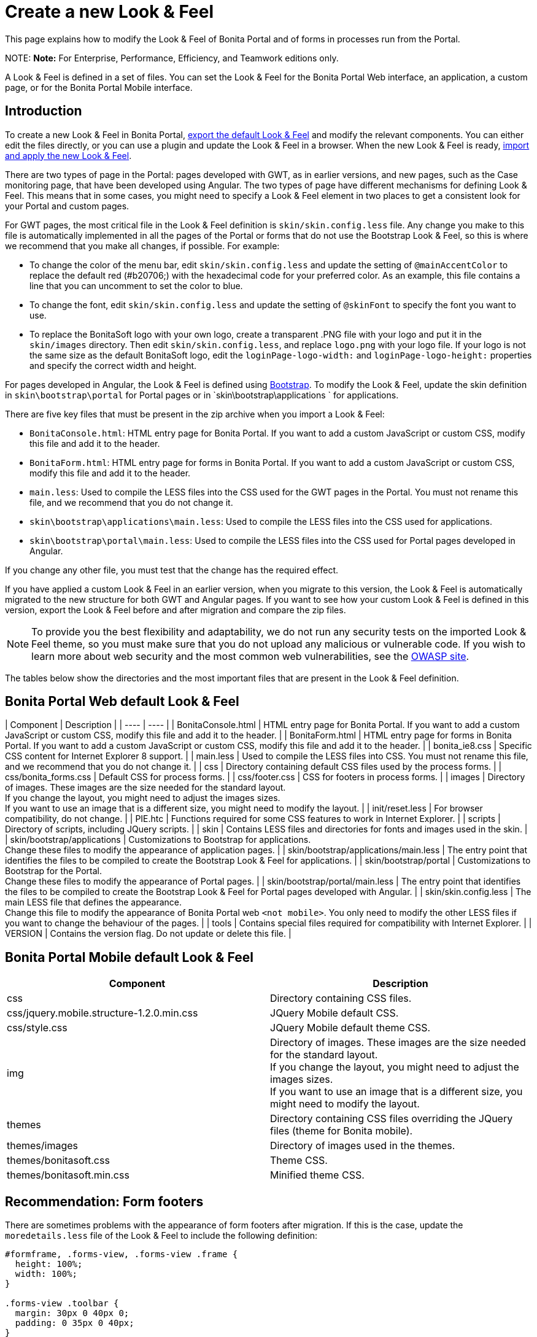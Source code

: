 = Create a new Look & Feel

This page explains how to modify the Look & Feel of Bonita Portal and of forms in processes run from the Portal.

NOTE:
*Note:* For Enterprise, Performance, Efficiency, and Teamwork editions only.


A Look & Feel is defined in a set of files. You can set the Look & Feel for the Bonita Portal Web interface, an application, a custom page, or for the Bonita Portal Mobile interface.

== Introduction

To create a new Look & Feel in Bonita Portal, xref:managing-look-feel.adoc[export the default Look & Feel] and modify the relevant components.
You can either edit the files directly, or you can use a plugin and update the Look & Feel in a browser.
When the new Look & Feel is ready, xref:managing-look-feel.adoc[import and apply the new Look & Feel].

There are two types of page in the Portal: pages developed with GWT, as in earlier versions, and new pages, such as the Case monitoring page, that have been developed using Angular.
The two types of page have different mechanisms for defining Look & Feel.
This means that in some cases, you might need to specify a Look & Feel element in two places to get a consistent look for your Portal and custom pages.

For GWT pages, the most critical file in the Look & Feel definition is `skin/skin.config.less` file.
Any change you make to this file is automatically implemented in all the pages of the Portal or forms that do not use the Bootstrap Look & Feel, so this is where we recommend that you make all changes, if possible.
For example:

* To change the color of the menu bar, edit `skin/skin.config.less` and update the setting of `@mainAccentColor` to replace the default red (#b20706;) with the hexadecimal code for your preferred color.
As an example, this file contains a line that you can uncomment to set the color to blue.
* To change the font, edit `skin/skin.config.less` and update the setting of `@skinFont` to specify the font you want to use.
* To replace the BonitaSoft logo with your own logo, create a transparent .PNG file with your logo and put it in the `skin/images` directory.
Then edit `skin/skin.config.less`, and replace `logo.png` with your logo file. If your logo is not the same size as the default BonitaSoft logo, edit the `loginPage-logo-width:`
and `loginPage-logo-height:` properties and specify the correct width and height.

For pages developed in Angular, the Look & Feel is defined using http://getbootstrap.com/[Bootstrap]. To modify the Look & Feel, update the skin definition in
`skin\bootstrap\portal` for Portal pages or in `skin\bootstrap\applications ` for applications.

There are five key files that must be present in the zip archive when you import a Look & Feel:

* `BonitaConsole.html`: HTML entry page for Bonita Portal. If you want to add a custom JavaScript or custom CSS, modify this file and add it to the header.
* `BonitaForm.html`: HTML entry page for forms in Bonita Portal. If you want to add a custom JavaScript or custom CSS, modify this file and add it to the header.
* `main.less`: Used to compile the LESS files into the CSS used for the GWT pages in the Portal. You must not rename this file, and we recommend that you do not change it.
* `skin\bootstrap\applications\main.less`: Used to compile the LESS files into the CSS used for applications.
* `skin\bootstrap\portal\main.less`: Used to compile the LESS files into the CSS used for Portal pages developed in Angular.

If you change any other file, you must test that the change has the required effect.

If you have applied a custom Look & Feel in an earlier version, when you migrate to this version, the Look & Feel is automatically migrated to the new structure for both GWT and Angular pages.
If you want to see how your custom Look & Feel is defined in this version, export the Look & Feel before and after migration and compare the zip files.

NOTE: To provide you the best flexibility and adaptability, we do not run any security tests on the imported Look & Feel theme, so you must make sure that you
do not upload any malicious or vulnerable code. If you wish to learn more about web security and the most common web vulnerabilities, see the http://www.owasp.org/[OWASP site].

The tables below show the directories and the most important files that are present in the Look & Feel definition.

== Bonita Portal Web default Look & Feel

| Component | Description |
| ---- | ---- |
| BonitaConsole.html | HTML entry page for Bonita Portal. If you want to add a custom JavaScript or custom CSS, modify this file and add it to the header. |
| BonitaForm.html | HTML entry page for forms in Bonita Portal. If you want to add a custom JavaScript or custom CSS, modify this file and add it to the header. |
| bonita_ie8.css | Specific CSS content for Internet Explorer 8 support. |
| main.less | Used to compile the LESS files into CSS. You must not rename this file, and we recommend that you do not change it. |
| css | Directory containing default CSS files used by the process forms. |
| css/bonita_forms.css | Default CSS for process forms. |
| css/footer.css | CSS for footers in process forms. |
| images | Directory of images. These images are the size needed for the standard layout. +
If you change the layout, you might need to adjust the images sizes. +
If you want to use an image that is a different size, you might need to modify the layout. |
| init/reset.less | For browser compatibility, do not change. |
| PIE.htc | Functions required for some CSS features to work in Internet Explorer. |
| scripts | Directory of scripts, including JQuery scripts.  |
| skin | Contains LESS files and directories for fonts and images used in the skin. |
| skin/bootstrap/applications | Customizations to Bootstrap for applications. +
Change these files to modify the appearance of application pages. |
| skin/bootstrap/applications/main.less | The entry point that identifies the files to be compiled to create the Bootstrap Look & Feel for applications. |
| skin/bootstrap/portal | Customizations to Bootstrap for the Portal. +
Change these files to modify the appearance of Portal pages. |
| skin/bootstrap/portal/main.less | The entry point that identifies the files to be compiled to create the Bootstrap Look & Feel for Portal pages developed with Angular. |
| skin/skin.config.less | The main LESS file that defines the appearance. +
Change this file to modify the appearance of Bonita Portal web `<not mobile>`. You only need to modify the other LESS files if you want to change the behaviour of the pages. |
| tools | Contains special files required for compatibility with Internet Explorer.  |
| VERSION | Contains the version flag. Do not update or delete this file.  |

== Bonita Portal Mobile default Look & Feel

|===
| Component | Description

| css
| Directory containing CSS files.

| css/jquery.mobile.structure-1.2.0.min.css
| JQuery Mobile default CSS.

| css/style.css
| JQuery Mobile default theme CSS.

| img
| Directory of images. These images are the size needed for the standard layout. +
If you change the layout, you might need to adjust the images sizes. +
If you want to use an image that is a different size, you might need to modify the layout.

| themes
| Directory containing CSS files overriding the JQuery files (theme for Bonita mobile).

| themes/images
| Directory of images used in the themes.

| themes/bonitasoft.css
| Theme CSS.

| themes/bonitasoft.min.css
| Minified theme CSS.
|===

== Recommendation: Form footers

There are sometimes problems with the appearance of form footers after migration. If this is the case, update the `moredetails.less` file of the Look & Feel to include the following definition:

[source,css]
----
#formframe, .forms-view, .forms-view .frame {
  height: 100%;
  width: 100%;
}

.forms-view .toolbar {
  margin: 30px 0 40px 0;
  padding: 0 35px 0 40px;
}

.forms-view .toolbar.empty {
  margin: 0;
  padding: 0;
}

.page_performTask .body, .page_StartProcess .body, .page_DisplayCaseForm .body {
  padding-bottom: 0 !important;
  margin-bottom: 0 !important;
  display: block !important;
  overflow: hidden;
}
----

With this definition, the form footer is displayed instead of the Portal footer, and the form's iframe is now contained in a table row. This is recommended for easier maintenance and to avoid issues at future migrations.
